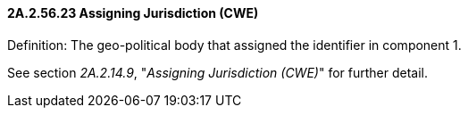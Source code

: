 ==== 2A.2.56.23 Assigning Jurisdiction (CWE)

Definition: The geo-political body that assigned the identifier in component 1.

See section _2A.2.14.9_, "_Assigning Jurisdiction (CWE)_" for further detail.

